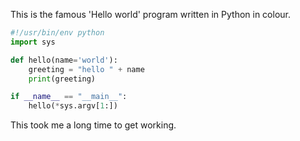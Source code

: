 #+BEGIN_COMMENT
.. title: Code highlight example
.. slug: code-highlight-example
.. date: 2016-04-01 12:51:22 UTC+01:00
.. tags:
.. category: python
.. link:
.. description:
.. type: text
#+END_COMMENT

This is the famous 'Hello world' program written in Python in colour.

#+BEGIN_SRC python
#!/usr/bin/env python
import sys

def hello(name='world'):
    greeting = "hello " + name
    print(greeting)

if __name__ == "__main__":
    hello(*sys.argv[1:])
#+END_SRC

This took me a long time to get working.
